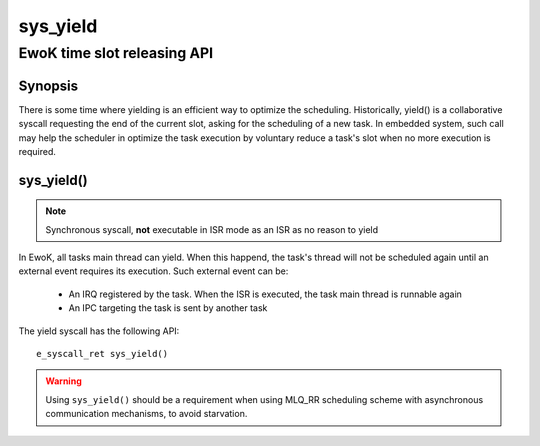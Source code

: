 .. _sys_yield:

sys_yield
---------
EwoK time slot releasing API
^^^^^^^^^^^^^^^^^^^^^^^^^^^^

Synopsis
""""""""

There is some time where yielding is an efficient way to optimize the
scheduling. Historically, yield() is a collaborative syscall requesting the end
of the current slot, asking for the scheduling of a new task. In embedded
system, such call may help the scheduler in optimize the task execution by
voluntary reduce a task's slot when no more execution is required.

sys_yield()
"""""""""""

.. note::
   Synchronous syscall, **not** executable in ISR mode as an ISR as no reason
   to yield

In EwoK, all tasks main thread can yield. When this happend, the task's thread
will not be scheduled again until an external event requires its execution.
Such external event can be:

   * An IRQ registered by the task. When the ISR is executed, the task main
     thread is runnable again
   * An IPC targeting the task is sent by another task

The yield syscall has the following API::

   e_syscall_ret sys_yield()

.. warning::
   Using ``sys_yield()`` should be a requirement when using MLQ_RR scheduling scheme with asynchronous
   communication mechanisms, to avoid starvation.
